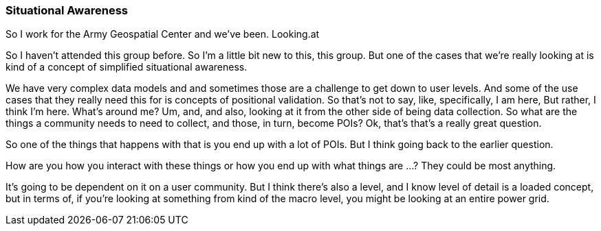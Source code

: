 [[situational-awareness_detail]]
=== Situational Awareness

So I work for the Army Geospatial Center and we've been. Looking.at

So I haven't attended this group before. So I'm a little bit new to this, this group. But one of the cases that we're really looking at is kind of a concept of simplified situational awareness.

We have very complex data models and and sometimes those are a challenge to get down to user levels. And some of the use cases that they really need this for is concepts of positional validation. So that's not to say, like, specifically, I am here, But rather, I think I'm here. What's around me? Um, and, and also, looking at it from the other side of being data collection. So what are the things a community needs to need to collect, and those, in turn, become POIs? Ok, that's that's a really great question.

So one of the things that happens with that is you end up with a lot of POIs. But I think going back to the earlier question.

How are you how you interact with these things or how you end up with what things are ...? They could be most anything.

It's going to be dependent on it on a user community. But I think there's also a level, and I know level of detail is a loaded concept, but in terms of, if you're looking at something from kind of the macro level, you might be looking at an entire power grid.

